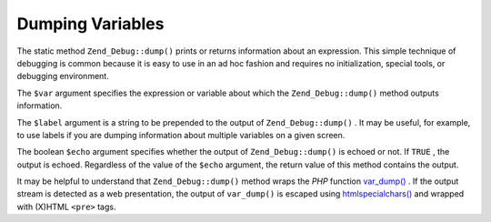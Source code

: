 
Dumping Variables
=================

The static method ``Zend_Debug::dump()`` prints or returns information about an expression. This simple technique of debugging is common because it is easy to use in an ad hoc fashion and requires no initialization, special tools, or debugging environment.

The ``$var`` argument specifies the expression or variable about which the ``Zend_Debug::dump()`` method outputs information.

The ``$label`` argument is a string to be prepended to the output of ``Zend_Debug::dump()`` . It may be useful, for example, to use labels if you are dumping information about multiple variables on a given screen.

The boolean ``$echo`` argument specifies whether the output of ``Zend_Debug::dump()`` is echoed or not. If ``TRUE`` , the output is echoed. Regardless of the value of the ``$echo`` argument, the return value of this method contains the output.

It may be helpful to understand that ``Zend_Debug::dump()`` method wraps the *PHP* function `var_dump()`_ . If the output stream is detected as a web presentation, the output of ``var_dump()`` is escaped using `htmlspecialchars()`_ and wrapped with (X)HTML ``<pre>`` tags.


.. _`var_dump()`: http://php.net/var_dump
.. _`htmlspecialchars()`: http://php.net/htmlspecialchars
